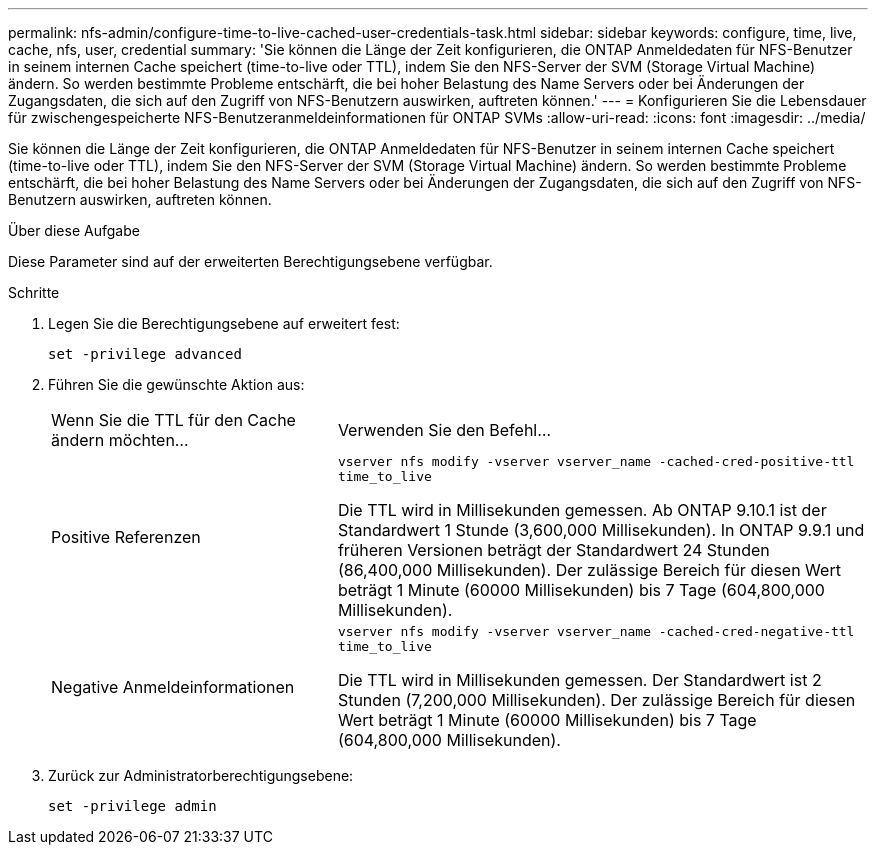 ---
permalink: nfs-admin/configure-time-to-live-cached-user-credentials-task.html 
sidebar: sidebar 
keywords: configure, time, live, cache, nfs, user, credential 
summary: 'Sie können die Länge der Zeit konfigurieren, die ONTAP Anmeldedaten für NFS-Benutzer in seinem internen Cache speichert (time-to-live oder TTL), indem Sie den NFS-Server der SVM (Storage Virtual Machine) ändern. So werden bestimmte Probleme entschärft, die bei hoher Belastung des Name Servers oder bei Änderungen der Zugangsdaten, die sich auf den Zugriff von NFS-Benutzern auswirken, auftreten können.' 
---
= Konfigurieren Sie die Lebensdauer für zwischengespeicherte NFS-Benutzeranmeldeinformationen für ONTAP SVMs
:allow-uri-read: 
:icons: font
:imagesdir: ../media/


[role="lead"]
Sie können die Länge der Zeit konfigurieren, die ONTAP Anmeldedaten für NFS-Benutzer in seinem internen Cache speichert (time-to-live oder TTL), indem Sie den NFS-Server der SVM (Storage Virtual Machine) ändern. So werden bestimmte Probleme entschärft, die bei hoher Belastung des Name Servers oder bei Änderungen der Zugangsdaten, die sich auf den Zugriff von NFS-Benutzern auswirken, auftreten können.

.Über diese Aufgabe
Diese Parameter sind auf der erweiterten Berechtigungsebene verfügbar.

.Schritte
. Legen Sie die Berechtigungsebene auf erweitert fest:
+
`set -privilege advanced`

. Führen Sie die gewünschte Aktion aus:
+
[cols="35,65"]
|===


| Wenn Sie die TTL für den Cache ändern möchten... | Verwenden Sie den Befehl... 


 a| 
Positive Referenzen
 a| 
`vserver nfs modify -vserver vserver_name -cached-cred-positive-ttl time_to_live`

Die TTL wird in Millisekunden gemessen. Ab ONTAP 9.10.1 ist der Standardwert 1 Stunde (3,600,000 Millisekunden). In ONTAP 9.9.1 und früheren Versionen beträgt der Standardwert 24 Stunden (86,400,000 Millisekunden). Der zulässige Bereich für diesen Wert beträgt 1 Minute (60000 Millisekunden) bis 7 Tage (604,800,000 Millisekunden).



 a| 
Negative Anmeldeinformationen
 a| 
`vserver nfs modify -vserver vserver_name -cached-cred-negative-ttl time_to_live`

Die TTL wird in Millisekunden gemessen. Der Standardwert ist 2 Stunden (7,200,000 Millisekunden). Der zulässige Bereich für diesen Wert beträgt 1 Minute (60000 Millisekunden) bis 7 Tage (604,800,000 Millisekunden).

|===
. Zurück zur Administratorberechtigungsebene:
+
`set -privilege admin`


